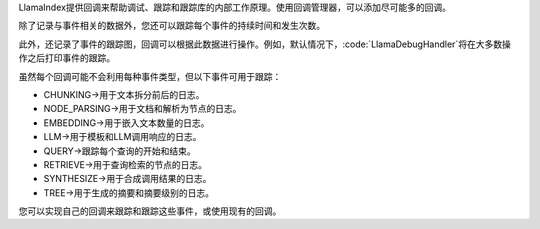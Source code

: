 LlamaIndex提供回调来帮助调试、跟踪和跟踪库的内部工作原理。使用回调管理器，可以添加尽可能多的回调。

除了记录与事件相关的数据外，您还可以跟踪每个事件的持续时间和发生次数。

此外，还记录了事件的跟踪图，回调可以根据此数据进行操作。例如，默认情况下，:code:`LlamaDebugHandler`将在大多数操作之后打印事件的跟踪。

虽然每个回调可能不会利用每种事件类型，但以下事件可用于跟踪：

- CHUNKING->用于文本拆分前后的日志。
- NODE_PARSING->用于文档和解析为节点的日志。
- EMBEDDING->用于嵌入文本数量的日志。
- LLM->用于模板和LLM调用响应的日志。
- QUERY->跟踪每个查询的开始和结束。
- RETRIEVE->用于查询检索的节点的日志。
- SYNTHESIZE->用于合成调用结果的日志。
- TREE->用于生成的摘要和摘要级别的日志。

您可以实现自己的回调来跟踪和跟踪这些事件，或使用现有的回调。